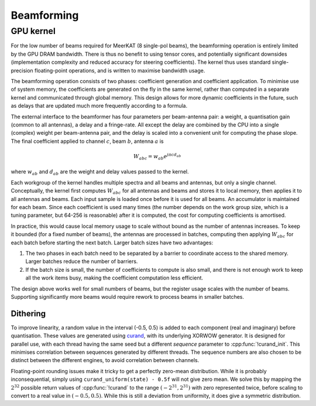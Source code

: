 Beamforming
===========

GPU kernel
----------
For the low number of beams required for MeerKAT (8 single-pol beams), the
beamforming operation is entirely limited by the GPU DRAM bandwidth. There is
thus no benefit to using tensor cores, and potentially significant downsides
(implementation complexity and reduced accuracy for steering coefficients). The
kernel thus uses standard single-precision floating-point operations, and is
written to maximise bandwidth usage.

The beamforming operation consists of two phases: coefficient generation and
coefficient application. To minimise use of system memory, the coefficients
are generated on the fly in the same kernel, rather than computed in a
separate kernel and communicated through global memory. This design allows for
more dynamic coefficients in the future, such as delays that are updated much
more frequently according to a formula.

The external interface to the beamformer has four parameters per beam-antenna
pair: a weight, a quantisation gain (common to all antennas), a delay and a
fringe-rate. All except the delay are combined by the CPU into a single
(complex) weight per beam-antenna pair, and the delay is scaled into a
convenient unit for computing the phase slope. The final coefficient applied
to channel :math:`c`, beam :math:`b`, antenna :math:`a` is

.. math:: W_{abc} = w_{ab} e^{j\pi cd_{ab}}

where :math:`w_{ab}` and :math:`d_{ab}` are the weight and delay values passed
to the kernel.

Each workgroup of the kernel handles multiple spectra and all beams and
antennas, but only a single channel. Conceptually, the kernel first computes
:math:`W_{abc}` for all antennas and beams and stores it to local memory, then
applies it to all antennas and beams. Each input sample is loaded once before
it is used for all beams. An accumulator is maintained for each beam. Since
each coefficient is used many times (the number depends on the work group
size, which is a tuning parameter, but 64-256 is reasonable) after it is
computed, the cost for computing coefficients is amortised.

In practice, this would cause local memory usage to scale without bound as the
number of antennas increases. To keep it bounded (for a fixed number of
beams), the antennas are processed in batches, computing then applying
:math:`W_{abc}` for each batch before starting the next batch. Larger batch
sizes have two advantages:

1. The two phases in each batch need to be separated by a barrier to
   coordinate access to the shared memory. Larger batches reduce the number of
   barriers.

2. If the batch size is small, the number of coefficients to compute is also
   small, and there is not enough work to keep all the work items busy, making
   the coefficient computation less efficient.

The design above works well for small numbers of beams, but the register usage
scales with the number of beams. Supporting significantly more beams would
require rework to process beams in smaller batches.

Dithering
^^^^^^^^^
To improve linearity, a random value in the interval (-0.5, 0.5) is added to
each component (real and imaginary) before quantisation. These values are
generated using `curand`_, with its underlying XORWOW generator. It is
designed for parallel use, with each thread having the same seed but a
different `sequence` parameter to :cpp:func:`!curand_init`. This minimises
correlation between sequences generated by different threads. The sequence
numbers are also chosen to be distinct between the different engines, to avoid
correlation between channels.

Floating-point rounding issues make it tricky to get a perfectly zero-mean
distribution. While it is probably inconsequential, simply using
``curand_uniform(state) - 0.5f`` will not give zero mean. We solve this by
mapping the :math:`2^{32}` possible return values of :cpp:func:`!curand` to
the range :math:`(-2^{31}, 2^{31})` with zero represented twice, before
scaling to convert to a real value in :math:`(-0.5, 0.5)`. While this is
still a deviation from uniformity, it does give a symmetric distribution.

.. _curand: https://docs.nvidia.com/cuda/curand/index.html

